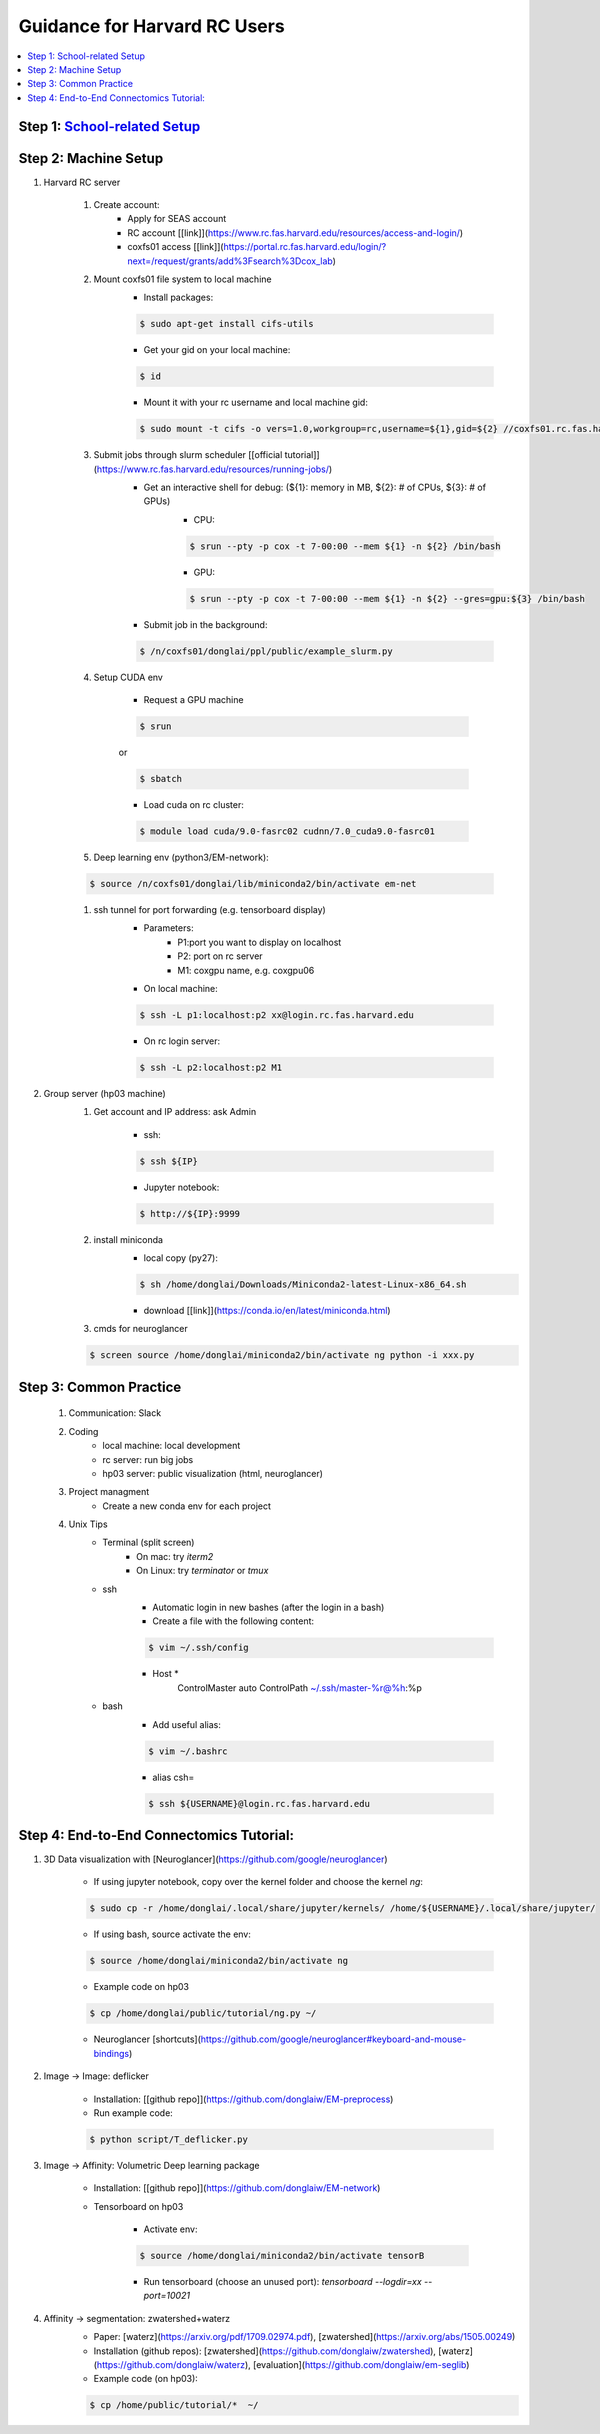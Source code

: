 
Guidance for Harvard RC Users
=======================

.. contents::
    :local:

Step 1: `School-related Setup <https://docs.google.com/document/d/18ovdpC2Tzf_8EvDBHXRBznELUbuIQwDN7Llgp_-QbrI/edit>`_
-----------------------

Step 2: Machine Setup
-----------------------
#. Harvard RC server 

        #. Create account:
                * Apply for SEAS account 
                * RC account [[link]](https://www.rc.fas.harvard.edu/resources/access-and-login/)
                * coxfs01 access [[link]](https://portal.rc.fas.harvard.edu/login/?next=/request/grants/add%3Fsearch%3Dcox_lab)

        #.  Mount coxfs01 file system to local machine
                * Install packages: 

                .. code-block:: none

                        $ sudo apt-get install cifs-utils
    
                * Get your gid on your local machine: 

                .. code-block:: none

                        $ id

                * Mount it with your rc username and local machine gid: 

                .. code-block:: none

                        $ sudo mount -t cifs -o vers=1.0,workgroup=rc,username=${1},gid=${2} //coxfs01.rc.fas.harvard.edu/coxfs01 /mnt/coxfs01
            
        #. Submit jobs through slurm scheduler [[official tutorial]](https://www.rc.fas.harvard.edu/resources/running-jobs/)
                * Get an interactive shell for debug: (${1}: memory in MB, ${2}: # of CPUs, ${3}: # of GPUs)
                        + CPU: 

                        .. code-block:: none

                                $ srun --pty -p cox -t 7-00:00 --mem ${1} -n ${2} /bin/bash

                        + GPU: 

                        .. code-block:: none

                                $ srun --pty -p cox -t 7-00:00 --mem ${1} -n ${2} --gres=gpu:${3} /bin/bash

                * Submit job in the background:

                .. code-block:: none

                        $ /n/coxfs01/donglai/ppl/public/example_slurm.py

        #. Setup CUDA env

                * Request a GPU machine 

                .. code-block:: none

                        $ srun

                or 

                .. code-block:: none

                        $ sbatch

                * Load cuda on rc cluster: 

                .. code-block:: none

                        $ module load cuda/9.0-fasrc02 cudnn/7.0_cuda9.0-fasrc01

        #. Deep learning env (python3/EM-network): 

        .. code-block:: none

                        $ source /n/coxfs01/donglai/lib/miniconda2/bin/activate em-net
        
        #. ssh tunnel for port forwarding (e.g. tensorboard display)
                * Parameters:
                        + P1:port you want to display on localhost
                        + P2: port on rc server
                        + M1: coxgpu name, e.g. coxgpu06
                
                * On local machine: 

                .. code-block:: none

                        $ ssh -L p1:localhost:p2 xx@login.rc.fas.harvard.edu
                
                * On rc login server: 

                .. code-block:: none

                        $ ssh -L p2:localhost:p2 M1
                

#. Group server (hp03 machine)
        #. Get account and IP address: ask Admin

                * ssh: 

                .. code-block:: none

                        $ ssh ${IP}

                * Jupyter notebook: 

                .. code-block:: none

                        $ http://${IP}:9999

        #. install miniconda
                * local copy (py27):

                .. code-block:: none

                        $ sh /home/donglai/Downloads/Miniconda2-latest-Linux-x86_64.sh

                * download [[link]](https://conda.io/en/latest/miniconda.html)

        #. cmds for neuroglancer

        .. code-block:: none

                $ screen source /home/donglai/miniconda2/bin/activate ng python -i xxx.py


Step 3: Common Practice
-----------------------

        #. Communication: Slack
        #. Coding
                * local machine: local development
                * rc server: run big jobs
                * hp03 server: public visualization (html, neuroglancer)
        #. Project managment
                * Create a new conda env for each project
        #. Unix Tips
                * Terminal (split screen)
                        + On mac: try `iterm2`
                        + On Linux: try `terminator` or `tmux`
                * ssh
                        + Automatic login in new bashes (after the login in a bash)
                        + Create a file with the following content:

                        .. code-block:: none

                                $ vim ~/.ssh/config


                        + Host *
                                ControlMaster auto
                                ControlPath ~/.ssh/master-%r@%h:%p

                * bash	
                        + Add useful alias:

                        .. code-block:: none

                                $ vim ~/.bashrc

                        + alias csh=

                        .. code-block:: none

                                $ ssh ${USERNAME}@login.rc.fas.harvard.edu

Step 4: End-to-End Connectomics Tutorial:
-----------------------
#. 3D Data visualization with [Neuroglancer](https://github.com/google/neuroglancer)

        * If using jupyter notebook, copy over the kernel folder and choose the kernel `ng`:

        .. code-block:: none

                $ sudo cp -r /home/donglai/.local/share/jupyter/kernels/ /home/${USERNAME}/.local/share/jupyter/

        * If using bash, source activate the env: 

        .. code-block:: none

                $ source /home/donglai/miniconda2/bin/activate ng

        * Example code on hp03

        .. code-block:: none

                $ cp /home/donglai/public/tutorial/ng.py ~/

        * Neuroglancer [shortcuts](https://github.com/google/neuroglancer#keyboard-and-mouse-bindings)

#. Image -> Image: deflicker

        * Installation: [[github repo]](https://github.com/donglaiw/EM-preprocess)

        * Run example code: 

        .. code-block:: none

                $ python script/T_deflicker.py
        
#. Image -> Affinity: Volumetric Deep learning package

        * Installation: [[github repo]](https://github.com/donglaiw/EM-network)

        * Tensorboard on hp03

                + Activate env: 

                .. code-block:: none

                        $ source /home/donglai/miniconda2/bin/activate tensorB
                
                + Run tensorboard (choose an unused port): `tensorboard --logdir=xx --port=10021` 

#. Affinity -> segmentation: zwatershed+waterz
        * Paper: [waterz](https://arxiv.org/pdf/1709.02974.pdf), [zwatershed](https://arxiv.org/abs/1505.00249)

        * Installation (github repos): [zwatershed](https://github.com/donglaiw/zwatershed), [waterz](https://github.com/donglaiw/waterz), [evaluation](https://github.com/donglaiw/em-seglib)

        * Example code (on hp03): 

        .. code-block:: none

                        $ cp /home/public/tutorial/*  ~/


